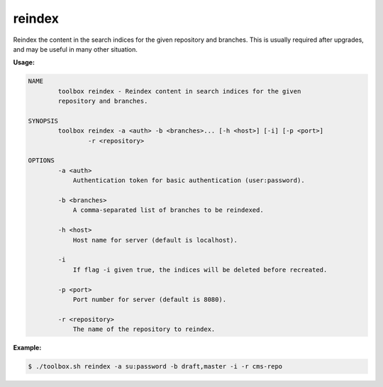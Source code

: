 reindex
=======

Reindex the content in the search indices for the given repository and branches.
This is usually required after upgrades, and may be useful in many other situation.

**Usage:**

.. code-block:: none

  NAME
          toolbox reindex - Reindex content in search indices for the given
          repository and branches.

  SYNOPSIS
          toolbox reindex -a <auth> -b <branches>... [-h <host>] [-i] [-p <port>]
                  -r <repository>

  OPTIONS
          -a <auth>
              Authentication token for basic authentication (user:password).

          -b <branches>
              A comma-separated list of branches to be reindexed.

          -h <host>
              Host name for server (default is localhost).

          -i
              If flag -i given true, the indices will be deleted before recreated.

          -p <port>
              Port number for server (default is 8080).

          -r <repository>
              The name of the repository to reindex.

**Example:**

.. code-block:: none

  $ ./toolbox.sh reindex -a su:password -b draft,master -i -r cms-repo
